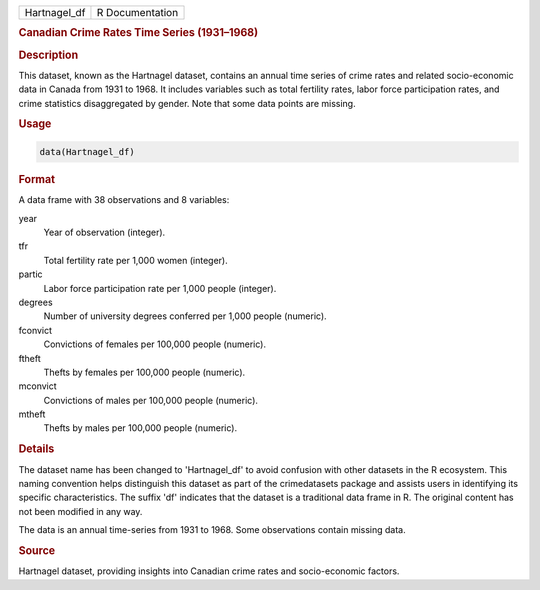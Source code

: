 .. container::

   .. container::

      ============ ===============
      Hartnagel_df R Documentation
      ============ ===============

      .. rubric:: Canadian Crime Rates Time Series (1931–1968)
         :name: canadian-crime-rates-time-series-19311968

      .. rubric:: Description
         :name: description

      This dataset, known as the Hartnagel dataset, contains an annual
      time series of crime rates and related socio-economic data in
      Canada from 1931 to 1968. It includes variables such as total
      fertility rates, labor force participation rates, and crime
      statistics disaggregated by gender. Note that some data points are
      missing.

      .. rubric:: Usage
         :name: usage

      .. code:: R

         data(Hartnagel_df)

      .. rubric:: Format
         :name: format

      A data frame with 38 observations and 8 variables:

      year
         Year of observation (integer).

      tfr
         Total fertility rate per 1,000 women (integer).

      partic
         Labor force participation rate per 1,000 people (integer).

      degrees
         Number of university degrees conferred per 1,000 people
         (numeric).

      fconvict
         Convictions of females per 100,000 people (numeric).

      ftheft
         Thefts by females per 100,000 people (numeric).

      mconvict
         Convictions of males per 100,000 people (numeric).

      mtheft
         Thefts by males per 100,000 people (numeric).

      .. rubric:: Details
         :name: details

      The dataset name has been changed to 'Hartnagel_df' to avoid
      confusion with other datasets in the R ecosystem. This naming
      convention helps distinguish this dataset as part of the
      crimedatasets package and assists users in identifying its
      specific characteristics. The suffix 'df' indicates that the
      dataset is a traditional data frame in R. The original content has
      not been modified in any way.

      The data is an annual time-series from 1931 to 1968. Some
      observations contain missing data.

      .. rubric:: Source
         :name: source

      Hartnagel dataset, providing insights into Canadian crime rates
      and socio-economic factors.
